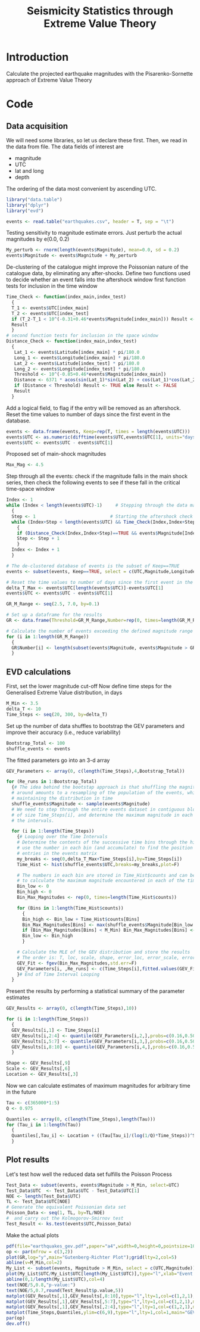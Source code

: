 #+TITLE: Seismicity Statistics through Extreme Value Theory

* Introduction
Calculate the projected earthquake magnitudes with the Pisarenko-Sornette 
approach of Extreme Value Theory

* Code
** Data acquisition 
We will need some libraries, so let us declare these first. Then, we
read in the data from file. The data fields of interest are
- magnitude
- UTC
- lat and long
- depth
The ordering of the data most convenient by ascending UTC.

#+BEGIN_SRC R
  library("data.table")
  library("dplyr")
  library("evd")

  events <- read.table("earthquakes.csv", header = T, sep = "\t")
#+END_SRC

Testing sensitivity to magnitude estimate errors. Just perturb the
actual magnitudes by e(0.0, 0.2)
#+BEGIN_SRC R
  My_perturb <- rnorm(length(events$Magnitude), mean=0.0, sd = 0.2)
  events$Magnitude <- events$Magnitude + My_perturb

#+END_SRC

De-clustering of the catalogue might improve the Poissonian nature of the
catalogue data, by eliminating any after-shocks.
Define two functions used to decide whether an event falls into the
aftershock window
first function tests for inclusion in the time window

#+BEGIN_SRC R
  Time_Check <- function(index_main,index_test)
    {
    T_1 <- events$UTC[index_main]
    T_2 <- events$UTC[index_test]
    if (T_2-T_1 < 10^(-0.31+0.46*events$Magnitude[index_main])) Result <- TRUE else Result <- FALSE
    Result
    }
  # second function tests for inclusion in the space window  
  Distance_Check <- function(index_main,index_test)
    {
     Lat_1 <- events$Latitude[index_main] * pi/180.0
     Long_1 <- events$Longitude[index_main] * pi/180.0
     Lat_2 <- events$Latitude[index_test] * pi/180.0   
     Long_2 <- events$Longitude[index_test] * pi/180.0
     Threshold <- 10^(-0.85+0.46*events$Magnitude[index_main])
     Distance <- 6371 * acos(sin(Lat_1)*sin(Lat_2) + cos(Lat_1)*cos(Lat_2)*cos(Long_2-Long_1))
     if (Distance < Threshold) Result <- TRUE else Result <- FALSE
     Result
    }
#+END_SRC

Add a logical field, to flag if the entry will be removed as an
aftershock.  Reset the time values to number of days since the first
event in the database.
#+BEGIN_SRC R
  events <- data.frame(events, Keep=rep(T, times = length(events$UTC)))
  events$UTC <- as.numeric(difftime(events$UTC,events$UTC[1], units="days"))
  events$UTC <- events$UTC - events$UTC[1]
#+END_SRC

Proposed set of main-shock magnitudes
#+BEGIN_SRC R
  Max_Mag <- 4.5
#+END_SRC

Step through all the events: check if the magnitude falls in the main
shock series, then check the following events to see if these fall in
the critical time-space window

#+BEGIN_SRC R
  Index <- 1
  while (Index < length(events$UTC)-1)     # Stepping through the data matrix
    {
    Step <- 1                            # Starting the aftershock check sequence
    while (Index+Step < length(events$UTC) && Time_Check(Index,Index+Step)==TRUE && (events$Magnitude[Index] > events$Magnitude[Index+Step]))
      {
      if (Distance_Check(Index,Index+Step)==TRUE && events$Magnitude[Index] > Max_Mag) events$Keep[Index+Step] <- FALSE
      Step <- Step + 1
      }
    Index <- Index + 1
    }

  # The de-clustered database of events is the subset of Keep==TRUE
  events <- subset(events, Keep==TRUE, select = c(UTC,Magnitude,Longitude,Latitude,Depth))

  # Reset the time values to number of days since the first event in the database
  delta_T_Max <- events$UTC[length(events$UTC)]-events$UTC[1]
  events$UTC <- events$UTC - events$UTC[1]
#+END_SRC
       
# Calculate the Gutenberg-Richter relationship between Magnitude and numbers
# First, set up the magnitude steps, here between 2.0 and 7.0

#+BEGIN_SRC R
  GR_M_Range <- seq(2.5, 7.0, by=0.1)

  # Set up a dataframe for the results
  GR <- data.frame(Threshold=GR_M_Range,Number=rep(0, times=length(GR_M_Range)))

  # Calculate the number of events exceeding the defined magnitude range
  for (i in 1:length(GR_M_Range)) 
    {
    GR$Number[i] <- length(subset(events$Magnitude, events$Magnitude > GR_M_Range[i]))
    }
#+END_SRC

** EVD calculations

First, set the lower magnitude cut-off
Now define time steps for the Generalised Extreme Value distribution, in days
#+BEGIN_SRC R
  M_Min <- 3.5
  delta_T <- 10
  Time_Steps <- seq(20, 300, by=delta_T)
#+END_SRC

Set up the number of data shuffles to bootstrap the GEV parameters and
improve their accuracy (i.e., reduce variability)
#+BEGIN_SRC R
  Bootstrap_Total <- 100
  shuffle_events <- events
#+END_SRC
 
The fitted parameters go into an 3-d array
#+BEGIN_SRC R
  GEV_Parameters <- array(0, c(length(Time_Steps),4,Bootstrap_Total))

  for (Re_runs in 1:Bootstrap_Total)
    {# The idea behind the bootstap approach is that shuffling the magnitudes
    # around amounts to a resampling of the population of the events, whilst
    # maintaining the distribution in time
    shuffle_events$Magnitude <- sample(events$Magnitude)
    # We need to step through the entire events dataset in contiguous blocks
    # of size Time_Steps[i], and determine the maximum magnitude in each of
    # the intervals.

    for (i in 1:length(Time_Steps))
      {# Looping over the Time Intervals
      # Determine the contents of the successive time bins through the hist function:
      # use the number in each bin (and accumulate) to find the position of the data
      # entries in the events matrix
      my_breaks <- seq(0,delta_T_Max+Time_Steps[i],by=Time_Steps[i])
      Time_Hist <- hist(shuffle_events$UTC,breaks=my_breaks,plot=F)
    
      # The numbers in each bin are stored in Time_Hist$counts and can be used now
      # to calculate the maximum magnitude encountered in each of the time bins
      Bin_low <- 0
      Bin_high <- 0
      Bin_Max_Magnitudes <- rep(0, times=length(Time_Hist$counts))
    
      for (Bins in 1:length(Time_Hist$counts))
        {
        Bin_high <- Bin_low + Time_Hist$counts[Bins]
        Bin_Max_Magnitudes[Bins] <- max(shuffle_events$Magnitude[Bin_low:Bin_high])
        if (Bin_Max_Magnitudes[Bins] < M_Min) Bin_Max_Magnitudes[Bins] <- NA
        Bin_low <- Bin_high
        }

      # Calculate the MLE of the GEV distribution and store the results
      # The order is: T, loc, scale, shape, error_loc, error_scale, error_shape
      GEV_Fit <- fgev(Bin_Max_Magnitudes,std.err=F)
      GEV_Parameters[i, ,Re_runs] <- c(Time_Steps[i],fitted.values(GEV_Fit))
      }# End of Time Interval Looping  
    }
#+END_SRC

Present the results by performing a statistical summary of the
parameter estimates
#+BEGIN_SRC R
  GEV_Results <- array(0, c(length(Time_Steps),10))

  for (i in 1:length(Time_Steps))
    { 
    GEV_Results[i,1] <- Time_Steps[i]
    GEV_Results[i,2:4] <- quantile(GEV_Parameters[i,2,],probs=c(0.16,0.50,0.84))
    GEV_Results[i,5:7] <- quantile(GEV_Parameters[i,3,],probs=c(0.16,0.50,0.84))
    GEV_Results[i,8:10] <- quantile(GEV_Parameters[i,4,],probs=c(0.16,0.50,0.84))
    }

  Shape <- GEV_Results[,9]  
  Scale <- GEV_Results[,6]
  Location <- GEV_Results[,3]
#+END_SRC

Now we can calculate estimates of maximum magnitudes for arbitrary
time in the future

#+BEGIN_SRC R
  Tau <- c(365000*1:5)
  Q <- 0.975

  Quantiles <- array(0, c(length(Time_Steps),length(Tau)))
  for (Tau_i in 1:length(Tau))
    {
    Quantiles[,Tau_i] <- Location + ((Tau[Tau_i]/(log(1/Q)*Time_Steps))^Shape - 1) * Scale / Shape
    }
#+END_SRC

** Plot results

Let's test how well the reduced data set fulfills the Poisson Process
#+BEGIN_SRC R
  Test_Data <- subset(events, events$Magnitude > M_Min, select=UTC)
  Test_Data$UTC  <- Test_Data$UTC - Test_Data$UTC[1]
  NOE <- length(Test_Data$UTC)
  TL <- Test_Data$UTC[NOE]
  # Generate the equivalent Poissonian data set
  Poisson_Data <- seq(1, TL, by=TL/NOE)
  #  and carry out the Kolmogorov-Smirnov test
  Test_Result <- ks.test(events$UTC,Poisson_Data)
#+END_SRC

Make the actual plots
#+BEGIN_SRC R
  pdf(file="earthquakes_gev.pdf",paper="a4",width=0,height=0,pointsize=10)
  op <- par(mfrow = c(3,2))
  plot(GR,log="y",main="Gutenberg-Richter Plot");grid(lty=2,col=5)
  abline(v=M_Min,col=2)
  My_List <- subset(events, Magnitude > M_Min, select = c(UTC,Magnitude))
  plot(My_List$UTC/My_List$UTC[length(My_List$UTC)],type="l",xlab="Event Number",ylab="Normalised Occurrence Time",main="Poisson Fit");grid(lty=2,col=5)
  abline(0,1/length(My_List$UTC),col=4)
  text(NOE/5,0.8,"p-value:")
  text(NOE/5,0.7,round(Test_Result$p.value,5))
  matplot(GEV_Results[,1],GEV_Results[,8:10],type="l",lty=1,col=c(1,2,1),main="GEV Parameter Estimation",xlab="T Window (days)", ylab="Shape Parameter");grid(lty=2,col=5)
  matplot(GEV_Results[,1],GEV_Results[,5:7],type="l",lty=1,col=c(1,2,1),main="GEV Parameter Estimation",xlab="T Window (days)", ylab="Scale Parameter");grid(lty=2,col=5)
  matplot(GEV_Results[,1],GEV_Results[,2:4],type="l",lty=1,col=c(1,2,1),main="GEV Parameter Estimation",xlab="T Window (days)", ylab="Location Parameter");grid(lty=2,col=5)
  matplot(Time_Steps,Quantiles,ylim=c(6,9),type="l",lty=1,col=1,main="GEV Maximum Magnitude Estimation",xlab="T Window (days)", ylab="0.975 Magnitude Quantile");grid(lty=2,col=5)
  par(op)
  dev.off()
#+END_SRC
